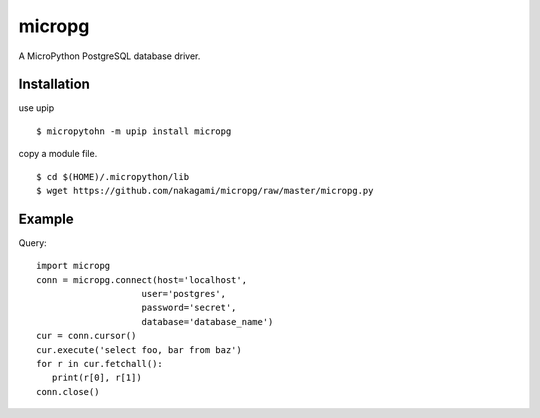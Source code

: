 =============
micropg
=============

A MicroPython PostgreSQL database driver.


Installation
-----------------

use upip 
::

    $ micropytohn -m upip install micropg

copy a module file.
::

    $ cd $(HOME)/.micropython/lib
    $ wget https://github.com/nakagami/micropg/raw/master/micropg.py

Example
-----------------

Query::

   import micropg
   conn = micropg.connect(host='localhost',
                       user='postgres',
                       password='secret',
                       database='database_name')
   cur = conn.cursor()
   cur.execute('select foo, bar from baz')
   for r in cur.fetchall():
      print(r[0], r[1])
   conn.close()


